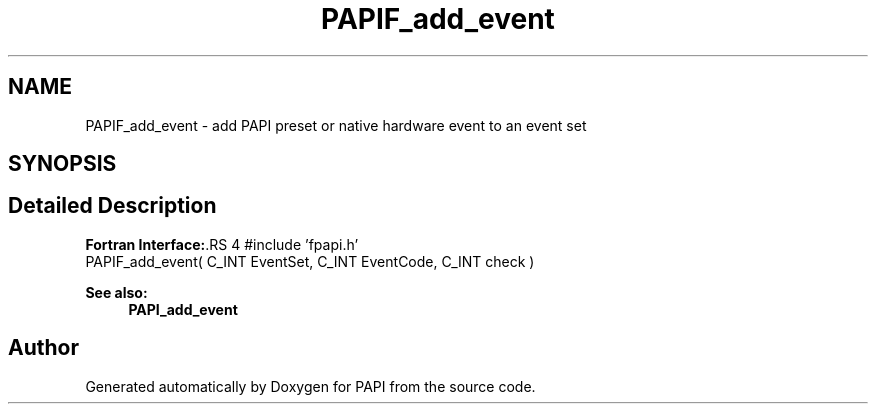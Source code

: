 .TH "PAPIF_add_event" 3 "14 Sep 2016" "Version 5.5.0.0" "PAPI" \" -*- nroff -*-
.ad l
.nh
.SH NAME
PAPIF_add_event \- add PAPI preset or native hardware event to an event set  

.PP
.SH SYNOPSIS
.br
.PP
.SH "Detailed Description"
.PP 
\fBFortran Interface:\fP.RS 4
#include 'fpapi.h' 
.br
 PAPIF_add_event( C_INT EventSet, C_INT EventCode, C_INT check )
.RE
.PP
\fBSee also:\fP
.RS 4
\fBPAPI_add_event\fP 
.RE
.PP

.PP


.SH "Author"
.PP 
Generated automatically by Doxygen for PAPI from the source code.
